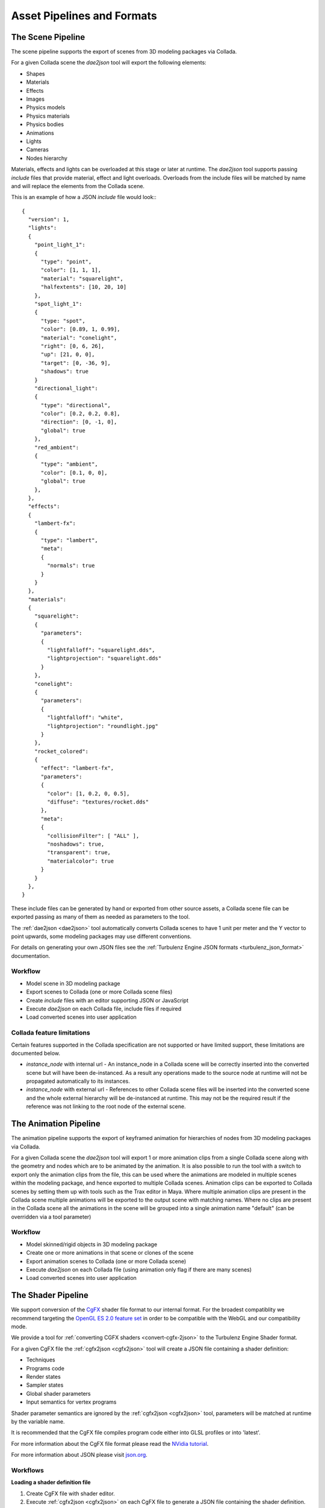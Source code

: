 ===========================
Asset Pipelines and Formats
===========================

.. ------------------------------------------------------------

------------------
The Scene Pipeline
------------------

The scene pipeline supports the export of scenes from 3D modeling packages via Collada.

For a given Collada scene the `dae2json` tool will export the following elements:

* Shapes
* Materials
* Effects
* Images
* Physics models
* Physics materials
* Physics bodies
* Animations
* Lights
* Cameras
* Nodes hierarchy

Materials, effects and lights can be overloaded at this stage or later at runtime.
The `dae2json` tool supports passing `include` files that provide material, effect and light overloads.
Overloads from the include files will be matched by name and will replace the elements from the Collada scene.

.. _scene_pipeline_json:

This is an example of how a JSON `include` file would look:::

    {
      "version": 1,
      "lights":
      {
        "point_light_1":
        {
          "type": "point",
          "color": [1, 1, 1],
          "material": "squarelight",
          "halfextents": [10, 20, 10]
        },
        "spot_light_1":
        {
          "type: "spot",
          "color": [0.89, 1, 0.99],
          "material": "conelight",
          "right": [0, 6, 26],
          "up": [21, 0, 0],
          "target": [0, -36, 9],
          "shadows": true
        }
        "directional_light":
        {
          "type": "directional",
          "color": [0.2, 0.2, 0.8],
          "direction": [0, -1, 0],
          "global": true
        },
        "red_ambient":
        {
          "type": "ambient",
          "color": [0.1, 0, 0],
          "global": true
        },
      },
      "effects":
      {
        "lambert-fx":
        {
          "type": "lambert",
          "meta":
          {
            "normals": true
          }
        }
      },
      "materials":
      {
        "squarelight":
        {
          "parameters":
          {
            "lightfalloff": "squarelight.dds",
            "lightprojection": "squarelight.dds"
          }
        },
        "conelight":
        {
          "parameters":
          {
            "lightfalloff": "white",
            "lightprojection": "roundlight.jpg"
          }
        },
        "rocket_colored":
        {
          "effect": "lambert-fx",
          "parameters":
          {
            "color": [1, 0.2, 0, 0.5],
            "diffuse": "textures/rocket.dds"
          },
          "meta":
          {
            "collisionFilter": [ "ALL" ],
            "noshadows": true,
            "transparent": true,
            "materialcolor": true
          }
        }
      },
    }

These include files can be generated by hand or exported from other source assets,
a Collada scene file can be exported passing as many of them as needed as parameters to the tool.

The :ref:`dae2json <dae2json>` tool automatically converts Collada scenes to have 1 unit per meter and the Y vector to point upwards,
some modeling packages may use different conventions.

For details on generating your own JSON files see the :ref:`Turbulenz Engine JSON formats <turbulenz_json_format>` documentation.

Workflow
--------

* Model scene in 3D modeling package
* Export scenes to Collada (one or more Collada scene files)
* Create `include` files with an editor supporting JSON or JavaScript
* Execute `dae2json` on each Collada file, include files if required
* Load converted scenes into user application


Collada feature limitations
---------------------------

Certain features supported in the Collada specification are not supported or have limited support, these limitations
are documented below.

* `instance_node` with internal url - An instance_node in a Collada scene will be correctly inserted into the converted scene but will
  have been de-instanced. As a result any operations made to the source node at runtime will not be propagated
  automatically to its instances.

* `instance_node` with external url - References to other Collada scene files will be inserted into the converted scene
  and the whole external hierarchy will be de-instanced at runtime. This may not be the required result if the reference was
  not linking to the root node of the external scene.

.. -----------------------------------------------------------------------------

----------------------
The Animation Pipeline
----------------------

The animation pipeline supports the export of keyframed animation for hierarchies of nodes from 3D modeling packages
via Collada.

For a given Collada scene the `dae2json` tool will export 1 or more animation clips from a single Collada scene along
with the geometry and nodes which are to be animated by the animation. It is also possible to run the tool with a
switch to export only the animation clips from the file, this can be used where the animations are modeled in
multiple scenes within the modeling package, and hence exported to multiple Collada scenes.
Animation clips can be exported to Collada scenes by setting them up with tools such as the Trax editor in Maya. Where
multiple animation clips are present in the Collada scene multiple animations will be exported to the output scene with
matching names. Where no clips are present in the Collada scene all the animations in the scene will be grouped into
a single animation name "default" (can be overridden via a tool parameter)

Workflow
--------

* Model skinned/rigid objects in 3D modeling package
* Create one or more animations in that scene or clones of the scene
* Export animation scenes to Collada (one or more Collada scene)
* Execute `dae2json` on each Collada file (using animation only flag if there are many scenes)
* Load converted scenes into user application

.. ------------------------------------------------------------

-------------------
The Shader Pipeline
-------------------

We support conversion of the `CgFX <http://http.developer.nvidia.com/CgTutorial/cg_tutorial_appendix_c.html>`_ shader file format to our internal format.
For the broadest compatiblity we recommend targeting the `OpenGL ES 2.0 feature set <http://www.khronos.org/opengles/2_X/>`_
in order to be compatible with the WebGL and our compatibility mode.

We provide a tool for :ref:`converting CGFX shaders <convert-cgfx-2json>` to the Turbulenz Engine Shader format.

For a given CgFX file the :ref:`cgfx2json <cgfx2json>` tool will create a JSON file containing a shader definition:

* Techniques
* Programs code
* Render states
* Sampler states
* Global shader parameters
* Input semantics for vertex programs

Shader parameter semantics are ignored by the :ref:`cgfx2json <cgfx2json>` tool,
parameters will be matched at runtime by the variable name.

It is recommended that the CgFX file compiles program code either into GLSL profiles or into 'latest'.

For more information about the CgFX file format please read the `NVidia tutorial <http://http.developer.nvidia.com/CgTutorial/cg_tutorial_appendix_c.html>`_.

For more information about JSON please visit `json.org <http://json.org/>`_.

Workflows
---------

**Loading a shader definition file**

1. Create CgFX file with shader editor.
2. Execute :ref:`cgfx2json <cgfx2json>` on each CgFX file to generate a JSON file containing the shader definition.
3. Load contents of JSON file at runtime as a JSON string.
4. Execute ``JSON.parse`` on the JSON string to create a JavaScript object.
5. Create runtime Shader object by passing the JavaScript object to ``GraphicsDevice.createShader``.

**Inlining a shader definition**

Steps 1 and 2 as on the loading case.

3. Copy and paste contents of JSON file to your JavaScript code assigning it to a variable.
4. Create runtime Shader object by passing the variable to ``GraphicsDevice.createShader``.

This workflow is less flexible than loading the shader definition file at runtime but it avoids the added latency
of requesting the file.
The CPU cost of parsing the JSON string from the JSON file to create a JavaScript object
is about the same as the cost of parsing and executing the JavaScript code that contains the shader definition.

.. ------------------------------------------------------------

.. _turbulenz_json_format:

----------------------------------
The Turbulenz Engine Asset Formats
----------------------------------

We provide a set of tools for our JSON format:

* :ref:`Asset Viewer <viewing-the-assets>` - The :ref:`viewer tool
  <viewer>` for viewing game asset objects with some debugging tools.
* :ref:`Disassembler <disassembling-the-assets>` - The
  :ref:`disassembler tool <disassembler>` disassembles and displays
  JSON files in order to make navigating them easier.
* :ref:`Building <convert-collada-2json>` - The :ref:`dae2json tool
  <dae2json>` for converting Collada models to our JSON format.

A JSON file is an object which can in turn contain more objects.

Objects are defined in a similar format as in JavaScript: ::

    {
      "objectName": {
        "objectProperty1": "String",
        "objectProperty2": ["Array1", "Array2"],
        "anotherObject": {
          "anotherObjectProperty": 5
        }
      }
    }

.. _json_collection:

In our JSON format we have 2 object types; objects and collections.

Objects have well defined property names.  For example, the
"geometries" object will always have "inputs", "sources" and
"surfaces" properties.  Any other properties on the "geometries"
object would be ignored.

An object is a **collection** if it does not have well defined
property names.  Generally each property of a collection refers to an
object and the property name is used as the name of the object.  For
example: ::

    "roomItems": {
      "rug": {
        "color": [1, 0, 0]
      },
      "table": {
        "color": [0, 1, 0]
      },
      "chair": {
        "color": [0, 0, 1]
      }
    }

Here ``roomItems`` is a collection which contains three objects:
``rug``, ``table`` and ``chair``.

.. note::

    We will refer to the objects in the JSON file as JSON objects to
    avoid confusion with their similarly named JavaScript object
    equivalents.

All of the matrices in a Turbulenz JSON file are 4 rows of 3 columns
and should be given as a row major order array of 12 numbers.

The top level object accepts the following properties:

* "geometries"
* "skeletons"
* "images"
* "lights"
* "materials"
* "effects"
* "nodes"
* "animations"
* "physicsmaterials"
* "physicsmodels"
* "physicsnodes"

.. _turbulenz_json_geometries:

.. index::
    pair: Scene JSON format; JSON Geometries

JSON geometries
---------------

The JSON geometries object is a :ref:`collection <json_collection>` of JSON geometry objects.
Each JSON geometry object is is used to create a :ref:`Geometry object <geometry>` in the scene.

Here is an example of the JSON geometries object: ::

    "geometries": {
      "floor": {
        "inputs": {
          "NORMAL": {
            "offset": 0,
            "source": "normal"
          },
          "POSITION": {
            "offset": 0,
            "source": "position"
          },
          "TEXCOORD0": {
            "offset": 1,
            "source": "texturemap"
          }
        },
        "sources": {
          "texturemap": {
            "data": [0, 1, 1, 1, 0, 0, 1, 0],
            "max": [1, 1],
            "min": [0, 0],
            "stride": 2
          },
          "normal": {
            "data": [0, 1, 0, 0, 1, 0, 0, 1, 0, 0, 1, 0],
            "max": [0, 1, 0],
            "min": [0, 1, 0],
            "stride": 3
          },
          "position": {
            "data": [-10, 0, 10,
                   10,  0, 10,
                   -10, 0, -10,
                   10,  0, -10],
            "max": [10,  0, 10],
            "min": [-10, 0, -10],
            "stride": 3
          }
        },
        "surfaces": {
          "phong_floorSG": {
            "numPrimitives": 2,
            "triangles": [1, 3, 2, 0, 0, 2, 1, 3, 3, 1, 2, 0]
          }
        },
        "meta": {
            "graphics": true
        }
      }
    }

Each JSON geometry object contains the following:

**inputs**
  Has some of the following properties (up to 16) describing the inputs for semantic types: ::

        ATTR0,  POSITION0,       POSITION
        ATTR1,  BLENDWEIGHT0,    BLENDWEIGHT
        ATTR2,  NORMAL0,         NORMAL
        ATTR3,  COLOR0,          COLOR
        ATTR4,  COLOR1,          SPECULAR
        ATTR5,  FOGCOORD,        TESSFACTOR
        ATTR6,  PSIZE0,          PSIZE
        ATTR7,  BLENDINDICES0,   BLENDINDICES
        ATTR8,  TEXCOORD0,       TEXCOORD
        ATTR9,  TEXCOORD1
        ATTR10, TEXCOORD2
        ATTR11, TEXCOORD3
        ATTR12, TEXCOORD4
        ATTR13, TEXCOORD5
        ATTR14, TEXCOORD6,       TANGENT0,         TANGENT
        ATTR15, TEXCOORD7,       BINORMAL0,        BINORMAL

  The semantics on the same line are equivalent, so each geometry can have only one semantic from each line.
  These are the semantics supported by CGFX.
  See the "(GP4GP) Semantics" section in the documentation `<http://developer.download.nvidia.com/cg/Cg_3.0/Cg-3.0_July2010_ReferenceManual.pdf>`_.

  Each semantic property object contains:

  * "offset" - The offset of this input in the surface definitions.
    So for the example above we have the surface indices list (split into triangles and vertices)::

        "triangles": [((1, 3), (2, 0), (0, 2)), ((1, 3), (3, 1), (2, 0))]

    So the offset gives the position in a vertex.
    Here we have ``NORMAL`` and ``POSITION`` have offset 0 and ``TEXCOORD0`` has offset 1.

    So the first vertex for this surface has:

    * ``NORMAL`` with the value at the sources "normal" data index 1.
    * ``POSITION`` with the value at the sources "position" data index 1.
    * ``TEXCOORD0`` with the value at the sources "texturemap" data index 3.

    If ``TEXCOORD0`` had offset 0, ``NORMAL`` had offset 1 and ``POSITION`` had offset 2 then the surface indices list would be::

        "triangles": [((3, 1, 1), (0, 2, 2), (2, 0, 0)), ((3, 1, 1), (1, 3, 3), (0, 2, 2))]

  * "source" - A string reference of the source for this input.

**sources**
    A :ref:`collection <json_collection>` of sources for the inputs.
    Each source object contains:

    * "data" - An array of data (can be integer or floats).
      Must have length as a multiple of stride.

    * "max" - An array (can be integer or floats) of length equal to stride.
      This array contains the maximum values of each component over all the data.

    * "min" - An array (can be integer or floats) of length equal to stride.
      This array contains the minimum values of each component over all the data.

    * "stride" - The length of one element of data.
      For example, an array of 3D vertices would have stride 3.

.. _turbulenz_json_surfaces:

**surfaces**
    A :ref:`collection <json_collection>` of JSON surface objects.
    Each JSON surface object links together the inputs for a geometry in order to create a surface.

    Each JSON surface object contains:

    * "numPrimitives" - The number of primitives that make up this surface.

    * "lines", "triangles" - An array of vertex indices which connect the input objects.
      This array is of length ``numPrimitives * primitiveSize * (maxOffsets + 1)``.
      Here, ``maxOffsets`` is the maximum offset value of all of the inputs for this geometry and ``primitiveSize`` is the number of vertices for the selected primitive.
      If you take the triangles array from the example above: ::

        "triangles": [1, 3, 2, 0, 0, 2, 1, 3, 3, 1, 2, 0]

                     [(1, 3, 2, 0, 0, 2), (1, 3, 3, 1, 2, 0)]
                     [((1, 3), (2, 0), (0, 2)), ((1, 3), (3, 1), (2, 0))]

      The second line here shows how the array is grouped into triangles.
      The third line shows how the triangles are grouped into vertices.

      In this example both the inputs ``POSITION`` and ``NORMAL`` have offset 0 and so they both share the same indices.
      The input ``TEXCOORD0`` has offset 1.
      This means that each vertex is made up of 2 (``maxOffsets + 1``) indices.
      The first value is the index in the ``POSITION`` and ``NORMAL`` inputs.
      The second value is the index in the ``TEXCOORD0`` input.

**meta**
    Meta data for the JSON geometry object.

    * "graphics" - Specifies that the geometry is intended to be interpreted as a graphical geometry, not as a "physics collision mesh", for example.

.. _turbulenz_json_images:

.. index::
    pair: Scene JSON format; JSON Images

JSON images
-----------

Images is a :ref:`collection <json_collection>` of file references.
Each file reference is a string containing the relative path to the image.

Effects and materials use the images object as a reference for image files.
For example: ::

    "effects": {
      "duck": {
        "parameters": {
          "diffuse": "duckImage"
        },
        "type": "blinn"
      }
      "crate": {
        "parameters": {
          "diffuse": "textures/crate.png"
        },
        "type": "blinn"
      }
    },
    "images "{
      "duckImage": "textures/duck.png"
    }

Then at load time the duck effect diffuse string would be replaced with "textures/duck.png".

Effects and materials can also reference a file directly (the example crate effect references directly).
Direct referencing should be used when the image is only used a few times or by unrelated effects or materials.

The images object stops image sources being duplicated and makes maintenance easier.

.. _turbulenz_json_lights:

.. index::
    pair: Scene JSON format; JSON Lights

JSON lights
-----------

The JSON lights object is a :ref:`collection <json_collection>` of JSON light objects.
Each JSON light is is used to create a :ref:`Light object <light>` in the scene.

A JSON light is a flexible object allowing light objects to contain the parameters required by any custom renderer.
This means that JSON light objects can have any properties on them.
The :ref:`light <light>` object's prototype is set to its JSON light object, allowing access to any custom properties on the JSON light object.

For possible JSON light properties see the documentation for the :ref:`light.create <light_create>` function with the exception of the following:

**type** (defaults to point)
    A string with one of the following values:

    * "directional"
    * "spot"
    * "ambient"
    * "point"

    For supported light types check:

    * :ref:`DefaultRendering light types <defaultrendering_light_types>`
    * :ref:`ForwardRendering light types <forwardrendering_light_types>`
    * :ref:`DefferredRendering light types <defferredrendering_light_types>`

**halfExtents**
    An array of 3 numbers.

See the :ref:`Light object <light>` documentation for more information on these properties.

.. _turbulenz_json_material:
.. _turbulenz_json_effects:

.. index::
    pair: Scene JSON format; JSON Materials

.. index::
    pair: Scene JSON format; JSON Effects

JSON materials & effects
------------------------

The JSON materials object is a :ref:`collection <json_collection>` of JSON material objects.
The JSON effects object is a :ref:`collection <json_collection>` of JSON effect objects.
Each JSON material object is used to create a :ref:`Material object <material>` in the scene.
JSON effect objects are used for multiple materials with similar effects to reduce the duplication of data.

The JSON material objects have the following properties:

.. _turbulenz_json_material_effect:

**effect**, **parameters**
    These two parameters are both used in the construction of :ref:`material.techniqueParameters <material_techniqueParameters>`.

    Initially, the effect property string is checked for a reference to a JSON effect.
    If it is a reference then the JSON effects parameters are used to populate the ``techniqueParameters``.
    Then the JSON material parameters properties, if they are defined, are used to overwrite ``techniqueParameters``.

    This is best explained with an example: ::

        "effects": {
          "colouredMaterial": {
            "parameters": {
              "ambient": [0, 0, 0, 1],
              "diffuse": "grey.png"
            },
            "type": "phong"
          }
        }
        "materials": {
          "grey-material": {
            "effect": "colouredMaterial"
          },
          "yellow-material": {
            "effect": "colouredMaterial",
            "parameters": {
              "diffuse": "yellow.png"
            }
          },
          "green-material": {
            "effect": "blinn",
            "parameters": {
              "diffuse": "green.png"
            }
          }
        }

    The first 2 materials are using the same effect.
    However, the "yellow" material overwrites the diffuse texture set by the effect.
    Both materials will have :ref:`effect <effect>` type "phong" while the "green" material has :ref:`effect <effect>` type "blinn".
    So the :ref:`material.techniqueParameters <material_techniqueParameters>` objects for each material will be as follows: ::

        grey: {
          techniqueParameters: {
            ambient: [0, 0, 0, 1],
            diffuse: "grey.png"
          }
        }

        yellow: {
          techniqueParameters: {
            ambient: [0, 0, 0, 1],
            diffuse: "yellow.png"
          }
        }

        green: {
          techniqueParameters: {
            diffuse: "green.png"
          }
        }

    This example is not in JSON format since it is showing the values of the JavaScript objects after they have been loaded.

    Any properties on the parameters objects with string values are assumed to be file references.
    See the :ref:`JSON images <turbulenz_json_images>` object for more information on file references.

    If the effect property is not a reference then it is taken as the materials :ref:`effect <effect>` type.
    For supported effects see the rendering documentation.

    * DefaultRendering :ref:`effect types <defaultrendering_effect_types>` and :ref:`techniqueParameters <defaultrendering_techniqueparameters>`.
    * ForwardRendering :ref:`effect types <forwardrendering_effect_types>` and :ref:`techniqueParameters <forwardrendering_techniqueparameters>`.
    * DefferredRendering :ref:`effect types <defferredrendering_effect_types>` and :ref:`techniqueParameters <deferredrendering_techniqueparameters>`.

**meta**
    The meta object contains possible extra information needed by the renderers.
    See the rendering documentation for valid values.

    * DefaultRending :ref:`meta <defaultrendering_meta>`.
    * ForwardRending :ref:`meta <forwardrendering_meta>`.
    * DeferredRending :ref:`meta <deferredrendering_meta>`.

The JSON effect has the following parameters:

**parameters**, **effectType**
    See documentation for :ref:`effect property <turbulenz_json_material_effect>` on the JSON material object.


.. index::
    pair: Scene JSON format; JSON Nodes

.. _turbulenz_json_nodes:

JSON nodes
----------

The JSON nodes object is a :ref:`collection <json_collection>` of JSON node objects.
Each JSON node object is used to create a :ref:`SceneNode object <scenenode>` in the scene.
Since nodes are referenced from their paths in the node hierarchy it is possible to have 2 nodes with the same name.
However, 2 child nodes should not have the same name since they would then have the same path (this also applies for root nodes).

The JSON node objects have the following properties:

**geometryinstances**
    This object is a :ref:`collection <json_collection>` of JSON geometryinstance objects.
    Each JSON geometryinstance object is used to create a :ref:`GeometryInstance object <geometryinstance>` in the scene.

    The JSON geometryinstance objects have the following properties:

    * "geometry" - A string reference to a :ref:`JSON geometry <turbulenz_json_geometries>` object.

    * "material" - A string reference to a :ref:`JSON material <turbulenz_json_material>` object.

    * "surface" - A string reference to a :ref:`JSON surfaces <turbulenz_json_surfaces>` object.
      This reference must be inside the JSON geometry object referenced by the geometry property.

    * "skinning" - Set to true if the geometry is skinned.

**dynamic**, **disabled**, **kinematic**
    For setting these properties on the :ref:`SceneNode object <scenenode>`.

**nodes**
    A JSON nodes object for the children nodes.
    For example: ::

        "nodes": {
          "character": {
            "dynamic": true,
            "nodes": {
              "root": {
                "dynamic": true,
                "nodes": {
                  "chest": {
                    "dynamic": true
                  },
                  "head": {
                    "dynamic": true
                  },
                  "legs": {
                    "dynamic": true,
                    "nodes":
                    {
                      "leftLeg": {
                        "dynamic": true
                      },
                      "rightLeg": {
                        "dynamic": true
                      }
                    }
                  }
                }
              }
            }
          }
        }

.. **skin**
.. unsupported at the moment

**camera**
    This object will be copied onto the :ref:`SceneNode object <scenenode>` object's camera property.
    You can access this object later on with: ::

        var cameraNode = scene.findNode("cameraNode");
        var camera = cameraNode.camera;

**lightinstances**
    A JSON lightinstances object is a :ref:`collection <json_collection>` of JSON lightinstance objects.
    Each JSON lightinstance object is used to create a :ref:`LightInstance object <lightinstance>` on the scene node.

    Each JSON lightinstances object has the following property:

    * "light" - A :ref:`JSON light <turbulenz_json_lights>` object.

**inplace** (defaults to false)
    A boolean flag.
    See the reference property.

**reference**
    A string reference to another turbulenz JSON file object.
    Currently, the pound character, "#", is not allowed in file references and any reference containing a hash will be ignored.

    If the ``inplace`` flag is set to true then the external reference is loaded in at the top level object.
    Be careful about name clashes when using this flag.
    If the flag is false the external reference JSON node objects are loaded in as this JSON node objects children (added to its nodes property).

**matrix** (defaults to identity matrix)
    An array of 12 values giving the local transformation matrix (4 by 3) of the node.

Here is an example of a JSON nodes object which represents a collection containing a camera node in the scene::

    "nodes": {
      "cameraNode": {
        "geometryinstances": {
          "geometry": "geometry-camera",
          "material": "material-camera",
          "surface": "geometry-camera-surface0",
          "skinning": false
        }
        "camera": {
          "comment0": "You can put any custom properties in here.",
          "comment1": "They will be copied onto scene nodes camera property.",
          "comment2": "For example:",
          "cameraOffset": [0.1, 0.5, 0]
        },
        "matrix": [1, 0, 0,
                   0, 1, 0,
                   0, 0, 1,
                   -5, 4, 2],
        "dynamic": false,
        "disabled": false,
        "kinematic": false,
        "lightinstances": "light-camera"
      }
    }

.. bspnodes and areas
.. currently unsupported and undocumented

.. JSON areas
.. ----------
..
.. The JSON areas object is an array of JSON area objects.
..
.. .. TODO whats it for? what object does it produce?
..
.. A JSON area object can have the following properties:
..
.. **target**
..
.. **portals**
..
..   * points - An array

.. JSON bspnodes
.. -------------

.. _turbulenz_json_skeletons:

.. index::
    pair: Scene JSON format; JSON Skeletons

JSON skeletons
--------------

Skeletons is a :ref:`collection <json_collection>` of JSON skeleton objects.
Each JSON skeleton object has the following properties:

**numNodes**
    The number of bones in the skeleton.
    Each of the following properties should be arrays of ``numNodes`` length.

**invBoneLTMs**
    An array of bone inverse local transform matrices (4 by 3).
    This can be computed by the following method:

    1) set ``invBoneLTMs`` equal the inverse of the current bone's bind pose transform.
    2) go up the tree by following the index in the parents array.
    3) multiply ``invBoneLTMs`` by the inverse of this bone's bind pose transform.
    4) repeat steps 2 and 3 until you hit -1 in the parents array.

**names**
    An array of strings giving the name of each bone in the skeleton.

**bindPoses**
    An array of bone bind pose transform matrices (4 by 3).
    These transforms define the transforms of the bones when the mesh was attached.
    Each bone bind pose transform matrix gives the transformation into bone space from the parent bone space.

**parents**
    An array of indices giving the index of the parent of each bone in the skeleton.
    This must be ordered such that a bones parent is declared before its children (starting at index 0).
    The root has parent index -1 (and must be the first in the array).

Each index in the 4 arrays represents a bone in the skeleton.
Here is an example of a JSON skeletons object which represents a collection containing a basic human skeleton::

    "skeletons": {
      "basicHuman": {
        "numNodes": 10,
        "names": ["head",
                  "chest",
                  "upperRightLeg",
                  "lowerRightLeg",
                  "upperRightArm",
                  "lowerRightArm",
                  "upperLeftLeg",
                  "lowerLeftLeg",
                  "upperLeftArm",
                  "lowerLeftArm"],
        "parents": [-1, 0, 1, 2, 1, 4, 1, 6, 1, 8],
        "bindPoses": [[1, 0, 0,
                       0, 1, 0,
                       0, 0, 1,
                       0, 0, 0],
                      [1, 0, 0,
                       0, 1, 0,
                       0, 0, 1,
                       0, -5, 0],
                       ... 8 more bind pose matrices],
        "invBoneLTMs": [[1, 0, 0,
                         0, 1, 0,
                         0, 0, 1,
                         0, 0, 0],
                        [1, 0, 0,
                         0, 1, 0,
                         0, 0, 1,
                         0, 5, 0],
                        ... 8 more inverse local transform matrices]
      }
    }

.. _turbulenz_json_animations:

.. index::
    pair: Scene JSON animations; JSON Animations

JSON animations
---------------

The JSON animations object is a :ref:`collection <json_collection>` of JSON animation objects.

.. TODO whats it for? what object does it produce?

Each JSON animation object can have the following properties:

**bounds**
    An array of objects giving the axis aligned bounding box of the mesh for a set of keyframe of the animation.
    Each object in the array has the following properties:

    * "center" - The center of the AABB for the mesh.
    * "halfExtent" - The half extents of the AABB for the mesh.
    * "time" - The keyframe time.

**channels**
    The channels that this animation effects.
    Supported properties are:

    * "rotation"
    * "translation"
    * "scale"

**hierarchy**
    This property is similar to a :ref:`JSON skeleton <turbulenz_json_skeletons>` object without the binding information.
    It takes the following properties:

    * "numNodes" - The number of bones in the animation hierarchy.
      Each of the following properties should be arrays of ``numNodes`` length.

    * "names" - An array of strings giving the name of each bone in the animation hierarchy.

    * "parents" - An array of indices giving the index of the parent of each bone in the animation hierarchy.
      This must be ordered such that a bones parent is declared before its children (starting at index 0).
      The root has parent index -1 (and must be the first in the array).

    This hierarchy need not be the same as the skeleton that the geometry uses.
    However, the input to a :ref:`GPUSkinController <gpuskincontroller>` object must have same skeleton as the geometry.

**length**
    The length of the animation in seconds.

**numNodes**
    The length of the nodeData array this should be equal to the numNodes property on the hierarchy object.

**nodeData**
    An array of nodeData JSON objects.
    This array gives the inputs for each bone's animation and is of the length of the numNodes property on the hierarchy object.
    Each nodeData JSON object can have a baseframe object property or a keyframes object property.

    A baseframe should be provided for channels on the bone that do not change during the animation.
    If a keyframe object attempts to use a channel defined by the baseframe then the keyframe object's values for that channel will be ignored.
    If a baseframe is provided for each channel then the bone's transform will not change during the animation.

    A keyframes object should be provided when the bone is animated.
    The keyframes object is an array of keyframe objects of the length of the hierarchy objects numNodes property.
    Each keyframe object gives the transform of the bone at a certain time to be interpolated by an :ref:`InterpolatorController <interpolatorcontroller>` object.

    Both baseframe and keyframe can have the following properties which form a transform for each bone:

    * "rotation" - A normalized quaternion giving the rotation as an array of 4 numbers.
    * "translation" - A vector giving the translation as an array of 3 numbers.
    * "scale" - A vector giving the scale as an array of 3 numbers.

    As well as any other custom channel properties (custom channel's format must be an array of numbers) that are set on the channels object.
    The keyframe object also requires

    * "time" - The time in seconds from the start of the animation until this keyframe.
      This must be greater than the keyframe that precedes it and less than the animation length property.
      "time" does not have to be set at uniform intervals.
      If the start keyframe is not 0 then the :ref:`InterpolatorController <interpolatorcontroller>` will use the values from the start keyframe while it waits for the animation to begin.
      Likewise, if the end keyframe is not equal to the animations length property.

    The keyframes object must have at least two of keyframe objects in its array; a start and an end.

**meta**
    Custom information for the animation controllers.

Here is an example of a JSON skeletons object which represents a collection containing a robot arm animation::

    "animations": {
      "robotArmPickUp": {
        "hierarchy": {
          "numNodes": 5,
          "names": ["base",
                    "upperArm",
                    "lowerArm",
                    "leftClaw",
                    "rightClaw"],
          "parents": [-1, 0, 1, 2, 2]
        }
        "numNodes": 5,
        "length": 2.5,
        "channels": {
            "rotation": true,
            "scale": true
        },
        "bounds": [
          {
            "center": [3, 3, 0],
            "halfExtent": [3, 3, 1],
            "time": 0
          },
          {
            "center": [4, 4, 4],
            "halfExtent": [4, 4, 4],
            "time": 1.0
          },
          {
            "center": [0, 4, 4],
            "halfExtent": [1, 4, 4],
            "time": 2
          }
        ],
        "nodeData": [
          {
            "keyframes": [
              {
                "rotation": [0, 0, 0, 1],
                "scale": [1, 1, 1],
                "time": 0
              },
              {
                "rotation": [0, 0.706, 0, 0.707],
                "scale": [1, 1, 1],
                "time": 1
              },
              {
                "rotation": [0, 1, 0, 0],
                "scale": [1, 1, 1],
                "time": 2
              }
            ]
          },
          {
            "baseframe":
            {
              "rotation": [0, 0, 0, 1],
              "scale": [1, 1, 1],
            }
          },
          {
            "keyframes": [
              {
                "rotation": [0, 0, 0, 1],
                "scale": [1, 1, 1],
                "time": 0.5
              },
              {
                "rotation": [0, 0, 0, 1],
                "scale": [1, 1.25, 1],
                "time": 1.5
              }
            ]
          },
          {
            "baseframe": {
                "scale": [1, 1, 1]
            },
            "keyframes": [
              {
                "rotation": [0, 0, 0, 1],
                "time": 1
              },
              {
                "rotation": [1, 0, 0, 1.57],
                "time": 2.5
              }
            ]
          },
          {
            "baseframe": {
                "scale": [1, 1, 1]
            },
            "keyframes": [
              {
                "rotation": [0, 0, 0, 1],
                "time": 1
              },
              {
                "rotation": [1, 0, 0, -1.57],
                "time": 2.5
              }
            ]
          }
        ]
      }
    }

.. index::
    pair: Scene JSON format; JSON physicsmaterials

.. _turbulenz_json_physicsmaterials:

JSON physicsmaterials
---------------------

The JSON physicsmaterials object is a :ref:`collection <json_collection>` of JSON physicsmaterial objects.

.. TODO whats it for? what object does it produce?

A JSON physicsmaterial object has the following properties.

**dynamic_friction**
    The friction value of the material.

.. **static_friction**
.. Not used

**restitution**
    The coefficient of restitution.
    Must a value between or equal to 0 and 1.

**collisionFilter**
    An array of strings of the following types:

    * "ALL"
    * "DYNAMIC"
    * "CHARACTER"
    * "PROJECTILE"
    * "STATIC"
    * "KINEMATIC"

    For more information see :ref:`PhysicsDevice filters <physicsdevice_FILTER>`.

.. index::
    pair: Scene JSON format; JSON physicsmodels

.. _turbulenz_json_physicsmodels:

JSON physicsmodels
------------------

The JSON physicsmodels object is a :ref:`collection <json_collection>` of JSON physicsmodel objects.
Each JSON physicsmodel object is used to create:

* If dynamic, then a :ref:`RigidBody object <rigidbody>` in the scene.
* If static, then a :ref:`CollisionObject object <collisionobject>` in the scene.

Here is an example of a JSON physicsmodels object::

    "physicsmodels": {
      "capsule": {
        "dynamic": true,
        "mass": 1,
        "material": "Cone-PhysicsMaterial",
        "height": 1,
        "radius": 1,
        "shape": "cone"
      }
      "cube": {
        "dynamic": true,
        "mass": 1,
        "material": "Cube-PhysicsMaterial",
        "halfExtents": [1, 3, 0.5],
        "shape": "box"
      }
      "sphere": {
        "dynamic": true,
        "mass": 1,
        "material": "Sphere-PhysicsMaterial",
        "radius": 1,
        "shape": "sphere"
      }
      "mesh": {
        "dynamic": true,
        "mass": 1,
        "material": "Convexhull-PhysicsMaterial",
        "geometry": "phong_floorSG",
        "shape": "mesh"
      }
    }

A JSON physicsmodel object has the following properties.

**halfExtents**
    The half extents of the box :ref:`Shape <shape>` (see example above).
    Not used for any other shapes.

**height**, **radius**
    Used to define the following :ref:`Shapes <shape>`: sphere, cone, capsule, cylinder.

**geometry**
    A string reference to a :ref:`JSON geometry <turbulenz_json_geometries>` object.
    Used to define the convex hull and mesh :ref:`Shapes <shape>`.

**material**
    A string reference to a :ref:`JSON physicsmaterial <turbulenz_json_physicsmaterials>` object.

**shape**
    A string representing the models collision object shape, possible values are:

    * "box"
    * "sphere"
    * "cone"
    * "capsule"
    * "cylinder"
    * "convexhull"
    * "mesh"

    For more information see the :ref:`PhysicsDevice <physicsdevice>` object.

.. **type**
.. not yet supported

**kinematic**
    If true, sets the node to be kinematic.

**dynamic**
    If true, a :ref:`RigidBody object <rigidbody>` will be created.
    If false, a :ref:`CollisionObject object <collisionobject>` will be created.

**mass**, **inertia**, **velocity**, **angularvelocity**
    See :ref:`PhysicsDevice.createRigidBody <physicsdevice_createrigidbody>` function parameters.

.. index::
    pair: Scene JSON format; JSON physicsnodes

JSON physicsnodes
-----------------

The JSON physicsnodes object is a :ref:`collection <json_collection>` of JSON physicsnode objects.
Each JSON physicsnode object links a JSON node up to a JSON physicsmodel.

.. TODO whats it for? what object does it produce?

A JSON physicsnode object has the following properties.

**body**
    A :ref:`JSON physicsmodel <turbulenz_json_physicsmodels>` object.

**target**
    A :ref:`JSON node <turbulenz_json_nodes>` object.


   turbulenz_json_format
